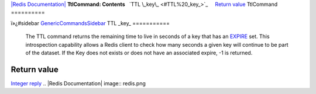 `|Redis Documentation| <index.html>`_
**TtlCommand: Contents**
  `TTL \_key\_ <#TTL%20_key_>`_
    `Return value <#Return%20value>`_
TtlCommand
==========

ï»¿#sidebar `GenericCommandsSidebar <GenericCommandsSidebar.html>`_
TTL \_key\_
===========

    The TTL command returns the remaining time to live in seconds of a
    key that has an `EXPIRE <ExpireCommand.html>`_ set. This
    introspection capability allows a Redis client to check how many
    seconds a given key will continue to be part of the dataset. If the
    Key does not exists or does not have an associated expire, -1 is
    returned.

Return value
------------

`Integer reply <ReplyTypes.html>`_
.. |Redis Documentation| image:: redis.png